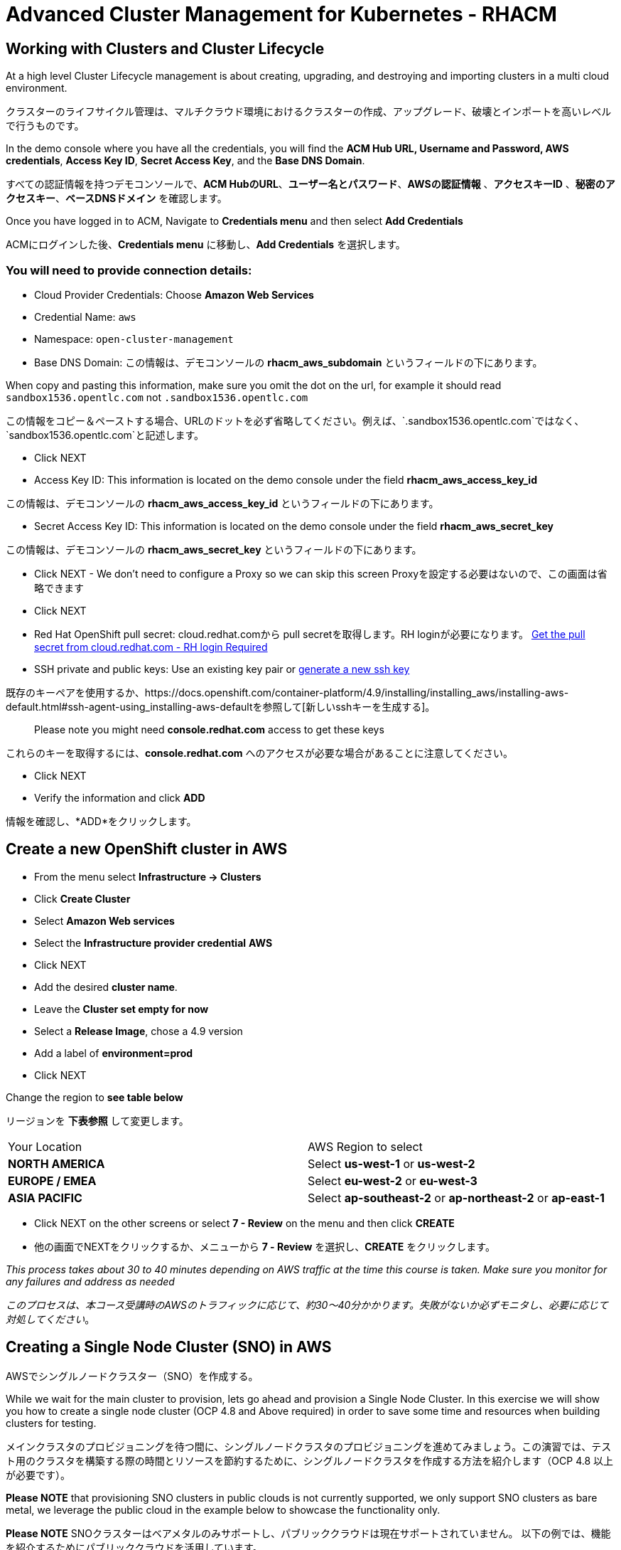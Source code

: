= Advanced Cluster Management for Kubernetes - RHACM

== Working with Clusters and Cluster Lifecycle

At a high level Cluster Lifecycle management is about creating, upgrading, and destroying and importing clusters in a multi cloud environment.

クラスターのライフサイクル管理は、マルチクラウド環境におけるクラスターの作成、アップグレード、破壊とインポートを高いレベルで行うものです。

In the demo console where you have all the credentials, you will find the *ACM Hub URL, Username and Password, AWS credentials*, *Access Key ID*, *Secret Access Key*, and the *Base DNS Domain*.

すべての認証情報を持つデモコンソールで、*ACM HubのURL*、*ユーザー名とパスワード*、*AWSの認証情報* 、*アクセスキーID*  、*秘密のアクセスキー*、*ベースDNSドメイン* を確認します。

Once you have logged in to ACM, Navigate to *Credentials menu* and then select *Add Credentials*

ACMにログインした後、*Credentials menu* に移動し、*Add Credentials* を選択します。

=== You will need to provide connection details:

* Cloud Provider Credentials: Choose *Amazon Web Services* +
* Credential Name:  `aws`
* Namespace: `open-cluster-management`
* Base DNS Domain:  この情報は、デモコンソールの *rhacm_aws_subdomain* というフィールドの下にあります。

When copy and pasting this information, make sure you omit the dot on the url, for example it should read `sandbox1536.opentlc.com`  not `.sandbox1536.opentlc.com` 

この情報をコピー＆ペーストする場合、URLのドットを必ず省略してください。例えば、`.sandbox1536.opentlc.com`ではなく、`sandbox1536.opentlc.com`と記述します。

* Click NEXT

* Access Key ID: This information is located on the demo console under the field *rhacm_aws_access_key_id*

この情報は、デモコンソールの *rhacm_aws_access_key_id* というフィールドの下にあります。

* Secret Access Key ID: This information is located on the demo console under the field *rhacm_aws_secret_key*

この情報は、デモコンソールの *rhacm_aws_secret_key* というフィールドの下にあります。

* Click NEXT - We don't need to configure a Proxy so we can skip this screen
Proxyを設定する必要はないので、この画面は省略できます

* Click NEXT

* Red Hat OpenShift pull secret: cloud.redhat.comから pull secretを取得します。RH loginが必要になります。 https://cloud.redhat.com/openshift/install/pull-secret[Get the pull secret from cloud.redhat.com - RH login Required]

* SSH private and public keys:  Use an existing key pair or https://docs.openshift.com/container-platform/4.9/installing/installing_aws/installing-aws-default.html#ssh-agent-using_installing-aws-default[generate a new ssh key]

既存のキーペアを使用するか、https://docs.openshift.com/container-platform/4.9/installing/installing_aws/installing-aws-default.html#ssh-agent-using_installing-aws-defaultを参照して[新しいsshキーを生成する]。

> Please note you might need *console.redhat.com* access to get these keys

これらのキーを取得するには、*console.redhat.com* へのアクセスが必要な場合があることに注意してください。

* Click NEXT

* Verify the information and click *ADD*

情報を確認し、*ADD*をクリックします。

== Create a new OpenShift cluster in AWS


* From the menu select *Infrastructure → Clusters*
* Click *Create Cluster*
* Select *Amazon Web services*
* Select the *Infrastructure provider credential* *AWS*
* Click NEXT
* Add the desired *cluster name*.
* Leave the *Cluster set empty for now*
* Select a *Release Image*, chose a 4.9 version
* Add a label of *environment=prod*
* Click NEXT

Change the region to *see table below*

リージョンを *下表参照* して変更します。

|===
|Your Location | AWS Region to select
|*NORTH AMERICA*|Select *us-west-1* or *us-west-2*

|*EUROPE / EMEA*|Select *eu-west-2* or *eu-west-3*
|*ASIA PACIFIC*|Select *ap-southeast-2* or *ap-northeast-2* or *ap-east-1*
|===

* Click NEXT on the other screens or select *7 - Review* on the menu and then click *CREATE*

* 他の画面でNEXTをクリックするか、メニューから *7 - Review* を選択し、*CREATE* をクリックします。

_This process takes about 30 to 40 minutes depending on AWS traffic at the time this course is taken. Make sure you monitor for any failures and address as needed_

_このプロセスは、本コース受講時のAWSのトラフィックに応じて、約30～40分かかります。失敗がないか必ずモニタし、必要に応じて対処してください_。

== Creating a Single Node Cluster (SNO) in AWS

AWSでシングルノードクラスター（SNO）を作成する。

While we wait for the main cluster to provision, lets go ahead and provision a Single Node Cluster. In this exercise we will show you how to create a single node cluster (OCP 4.8 and Above required) in order to save some time and resources when building clusters for testing.

メインクラスタのプロビジョニングを待つ間に、シングルノードクラスタのプロビジョニングを進めてみましょう。この演習では、テスト用のクラスタを構築する際の時間とリソースを節約するために、シングルノードクラスタを作成する方法を紹介します（OCP 4.8 以上が必要です）。

*Please NOTE* that provisioning SNO clusters in public clouds is not currently supported, we only support SNO clusters as bare metal, we leverage the public cloud in the example below to showcase the functionality only.

*Please NOTE* SNOクラスターはベアメタルのみサポートし、パブリッククラウドは現在サポートされていません。
以下の例では、機能を紹介するためにパブリッククラウドを活用しています。

* From the menu select *Infrastructure → Clusters*
* Click *Create Cluster*
* Select *Amazon Web services*
* Select the *Infrastructure provider credential*  *AWS*
* Click NEXT
* Add the desired cluster name. Leave the Cluster set empty for now
* Select a *Release Image*, chose a *OCP 4.9 version*
* Add a label of *environment=qa*
* Click NEXT

* Change the region to *see table below*

リージョンを *下表参照* して変更します。

|===
|Your Location | AWS Region to select
|*NORTH AMERICA*|Select *us-west-1* or *us-west-2*

|*EUROPE / EMEA*|Select *eu-west-2* or *eu-west-3*
|*ASIA PACIFIC*|Select *ap-southeast-2* or *ap-northeast-2* or *ap-east-1*
|===

* Expand the *Worker Pools*, and change the worker node count to 0

* *Worker Pools* を展開し、Worker Node Countを0に変更します。

* Click on step 7 to Review *before* proceeding, turn *YAML: ON at the top of the screen.*

* ステップ7をクリックし、レビューする *前に*、画面上部の *YAML.* をONにします。

* Click on *install-config* in the YAML window pane and *change the master replica number to 1* (will likely be 3).  Double check that the worker replica is 0.

* YAMLウィンドウペインの *install-config* をクリックし、マスターレプリカの数を1に変更します（おそらく3になっています）。 ワーカーレプリカが0であることをダブルチェックします。

* Click on *cluster* in the YAML window pane and locate the section that defines an object of type: *kind: MachinePool*. Add the following line at the end of the *MachinePool* section.

* YAMLウィンドウペインで *cluster* をクリックし、タイプ *kind: kind：MachinePool* オブジェクトを定義しているセクションを見つけます。*MachinePool* セクションの末尾に以下の行を追加します。

----
  skipMachinePools: true
----

Be sure the new line is at the same indentation as the previous line.

新しい行が前の行と同じインデントであることを確認してください。

* Click on “*Create*” and the single node cluster creation will go through.

* *Create*をクリックすると、シングルノードクラスターの作成が実行されます。

_This process takes about 10 to 20 minutes depending on AWS traffic at the time this course is taken. Make sure you monitor for any failures and address as needed_

_このプロセスは、本コース受講時のAWSのトラフィックに応じて、約10～20分かかります。失敗がないか必ずモニタし、必要に応じて対処してください_。

== Creating and Managing Applications with Red Hat Advanced Cluster Management For Kubernetes

Red Hat Advanced Cluster Management For Kubernetesによるアプリケーションの作成と管理


In the previous lab, you explored the Cluster Lifecycle functionality in RHACM. This allowed you to create new OpenShift® clusters, which you can now use to deploy applications.

前のラボでは、RHACM の Cluster Lifecycle 機能を探りました。これにより、新しい OpenShift® クラスターを作成し、アプリケーションのデプロイに使用することができました。


Application Lifecycle functionality in RHACM provides the processes that are used to manage application resources on your managed clusters. This allows you to define a single or multi-cluster application using Kubernetes specifications, but with additional automation of the deployment and lifecycle management of resources to individual clusters. An application designed to run on a single cluster is straightforward and something you ought to be familiar with from working with OpenShift fundamentals. A multi-cluster application allows you to orchestrate the deployment of these same resources to multiple clusters, based on a set of rules you define for which clusters run the application components.

RHACMのアプリケーションライフサイクル機能は、管理対象クラスタ上のアプリケーションリソースを管理するために使用されるプロセスを提供します。これにより、Kubernetesの仕様を使用して単一または複数クラスタのアプリケーションを定義することができますが、個々のクラスタへのリソースの展開とライフサイクル管理の自動化が追加されます。単一クラスタ上で実行するように設計されたアプリケーションは簡単で、OpenShiftの基本的な作業から慣れ親しんでいるはずのものです。マルチクラスターアプリケーションでは、アプリケーションコンポーネントを実行するクラスターについて定義した一連のルールに基づいて、複数のクラスターへの同じリソースのデプロイメントをオーケストレーションすることができます。

This table describes the different components that the Application Lifecycle model in RHACM is composed of:

この表は、RHACM のアプリケーションライフサイクルモデルが構成するさまざまなコンポーネントを説明するものです。

|===
|*Resource*|*Purpose *

|Channel|Defines a place where deployable resources are stored, such as an object store, Kubernetes namespace, Helm repository, or GitHub repository.

オブジェクトストア、Kubernetesネームスペース、Helmリポジトリ、GitHubリポジトリなど、デプロイ可能なリソースが格納される場所を定義します。

|Subscription|Definitions that identify deployable resources available in a Channel resource that are to be deployed to a target cluster.
チャネルリソースで利用可能な、ターゲットクラスタにデプロイされるデプロイ可能なリソースを識別する定義。

|PlacementRule|Defines the target clusters where subscriptions deploy and maintain the application. It is composed of Kubernetes resources identified by the Subscription resource and pulled from the location defined in the Channel resource.

サブスクリプションがアプリケーションをデプロイして維持するターゲットクラスターを定義します。Subscriptionリソースで特定されたKubernetesリソースで構成され、Channelリソースで定義された場所から引き出されます。

|Application|A way to group the components here into a more easily viewable single resource. An Application resource typically references a Subscription resource.

コンポーネントをより見やすく1つのリソースにグループ化する方法です。アプリケーションリソースは、通常、サブスクリプションリソースを参照します。

|===


These are all Kubernetes custom resources, defined by a Custom Resource Definition (CRD), that are created for you when RHACM is installed. By creating these as Kubernetes native objects, you can interact with them the same way you would with a Pod. For instance, running +oc get application+ retrieves a list of deployed RHACM applications just as +oc get pods+ retrieves a list of deployed Pods.

これらはすべて、RHACMのインストール時に作成される、CRD（Custom Resource Definition）によって定義されたKubernetesカスタムリソースです。これらをKubernetesのネイティブオブジェクトとして作成することで、Podと同じように対話することができます。例えば、+oc get application+を実行すると、+oc get pods+がデプロイされたPodのリストを取得するのと同様に、デプロイされたRHACMアプリケーションのリストが取得されます。

This may seem like a lot of extra resources to manage in addition to the deployables that actually make up your application. However, they make it possible to automate the composition, placement, and overall control of your applications when you are deploying to many clusters. With a single cluster, it is easy to log in and run +oc create -f…​.+ If you need to do that on a dozen clusters, you want to make sure you do not make a mistake or miss a cluster, and you need a way to schedule and orchestrate updates to your applications. Leveraging the Application Lifecycle Builder in RHACM allows you to easily manage multi-cluster applications.

これは、実際にアプリケーションを構成するデプロイアブルに加えて、管理する余分なリソースが多いように思えるかもしれません。しかし、多くのクラスタにデプロイする場合、アプリケーションの構成、配置、および全体的な制御を自動化することが可能になります。1つのクラスタであれば、ログインして +oc create -f...+ を実行するのは簡単ですが、それを何十ものクラスタで行う必要がある場合、ミスやクラスタの欠落がないようにしたいですし、アプリケーションの更新をスケジュールしてオーケストレーションする方法が必要です。RHACMのApplication Lifecycle Builderを活用することで、マルチクラスタのアプリケーションを簡単に管理することができます。

== Creating an Application

アプリケーションを作成する

Prerequisites:

* Navigate to *Infrastructure → Clusters*
* Click on the *local-cluster*

*local-cluster*をクリックします。

* Click the *edit* button under *Labels* and add a *label* : `environment=dev`

*Labels* の下の　*edit* ボタンをクリックして`environment=dev`というラベルを追加します。


* Verify the new clusters you build have the correct labels, it should be as follows:

構築した新しいクラスタに正しいラベルが貼られていることを確認します。
** *Local-Cluster* - `environment=dev`
** *AWS 1st Cluster* - `environment=prod`
** *AWS 2nd Cluster* - `environment=qa`

* Navigate to *Applications*
* Click *Create application, select Subscription*. Enter the following information:

** *Name*: `book-import`
** *Namespace*: `book-import`

** Under repository types, select the *GIT* repository

リポジトリの種類で、*GIT* リポジトリを選択します。
** *URL:*  https://github.com/hichammourad/book-import.git[https://github.com/hichammourad/book-import.git]
** *Branch*:  `master-no-pre-post`
** *Path:*  `book-import`

* Verify that *Deploy application resources only on clusters matching specified labels* is selected and enter the following information

*指定したラベルに一致するクラスタにのみアプリケーションリソースを配置する* が選択されていることを確認し、次の情報を入力します。

** *Label*: `environment`
** *Value*: `dev`

* Verify all the information is correct. Click *Create*
すべての情報が正しいことを確認します。*Create* をクリックします。

It will take a few minutes to deploy the application, *Click* on the *Topology* view and verify that *all of the check marks are green*.

アプリケーションのデプロイに数分かかりますので、*Topology* ビューをクリックしてすべてのチェックマークが緑色であることを確認してください。

Under the topology view, Select the *Route* and click on the *Launch Route* *URL*, this will take you to the Book Import application with several books available.

トポロジービューで、*Route* を選択し、*Launch Route* *URL* をクリックすると、いくつかのブックが利用可能なブックインポートアプリケーションが表示されます。

Feel free to experiment with the application.  Edit it and change the label to `environment=prod`.  What happens to the application?

このアプリケーションを自由に試してみてください。 
編集して、ラベルを `environment=prod` に変えてみてください。 アプリケーションはどうなりますか？

You have now completed the overview of the *Application Lifecycle functionality in RHACM.*

これでRHACMのアプリケーション・ライフサイクル機能の概要は完了です。

You successfully deployed an application to a target cluster using RHACM. This approach leveraged a Git repository which housed all of the manifests that defined your application. RHACM was able to take those manifests and use them as deployables, which were then deployed to the target cluster.

RHACMを使用してターゲットクラスタにアプリケーションを正常にデプロイしました。このアプローチでは、アプリケーションを定義するすべてのマニフェストが格納された Git リポジトリを活用しました。RHACMはこれらのマニフェストを受け取り、それらをdeployableとして使用し、ターゲットクラスタにデプロイすることができました。

You also leverage the power of labels and deploy the application to your imported cluster. I highly encourage you to play around with the labels and deploy this application to your local cluster. You can also create other clusters and or applications if you so desire.

また、ラベルの力を活用し、インポートしたクラスタにアプリケーションをデプロイすることもできます。ぜひ、ラベルで遊んでみて、このアプリケーションをローカル・クラスターにデプロイしてみてください。また、必要に応じて、他のクラスタやアプリケーションを作成することもできます。

== Governance, Risk, and Compliance (Security and compliance use case)

ガバナンス・リスク・コンプライアンス（セキュリティとコンプライアンスのユースケース）

=== Creating Policies in ACM

ACMでポリシーを作成する

At this point, you have completed the overview labs for Cluster Lifecycle and Application Lifecycle capabilities in RHACM. In the Cluster Lifecycle Lab, you learned how RHACM can help manage the lifecycles of your Kubernetes clusters, including both deploying new clusters and importing existing clusters. In that lab, you created new clsters and used your RHACM instance to manage them.

この時点で、RHACM の Cluster Lifecycle と Application Lifecycle 機能の概要ラボを終了しています。クラスターライフサイクルラボでは、新しいクラスターのデプロイと既存のクラスターのインポートの両方を含め、RHACMがKubernetesクラスターのライフサイクルを管理するのに役立つ方法を学びました。そのラボでは、新しいクラスタを作成し、RHACMインスタンスを使用してそれらを管理しました。

In the Application Lifecycle Lab, you continued exploring RHACM functionality and learned how to deploy and configure an application. You used the cluster that you added in the first module as the target for deploying an application.

アプリケーション・ライフサイクル・ラボでは、RHACM の機能を引き続き検討し、アプリケーションの展開と構成方法を学びました。アプリケーションのデプロイ先として、最初のワークショップモジュールで追加したクラスタを使用しました。

Now that you have a cluster and a deployed application, you need to make sure that they do not drift from their original configurations. This kind of drift is a serious problem, because it can happen from benign and benevolent fixes and changes, as well as malicious activities that you might not notice but can cause significant problems. The solution that RHACM provides for this is the Governance, Risk, and Compliance, or GRC, functionality.

クラスタとデプロイされたアプリケーションを手に入れたら、それらが元の構成からドリフトしないことを確認する必要があります。このようなドリフトは、良心的で善良な修正や変更だけでなく、気づかないかもしれないが重大な問題を引き起こす悪意のある活動からも起こりうるため、深刻な問題です。これを解決するためにRHACMが提供するのが、Governance, Risk, and Compliance、つまりGRCの機能です。

==== Review GRC Functionality

GRC機能のレビュー

To begin, it is important to define exactly what GRC is. In RHACM, you build policies that are applied to managed clusters. These policies can do different things, which are described below, but they ultimately serve to govern the configurations of your clusters. This governance over your cluster configurations reduces risk and ensures compliance with standards defined by stakeholders, which can include security teams and operations teams

はじめに、GRCとは何かを正確に定義しておくことが重要です。RHACMでは、管理対象のクラスタに適用されるポリシーを構築します。これらのポリシーは、後述するようにさまざまなことを行うことができますが、最終的にはクラスタの構成を管理するためのものです。クラスタ構成に対するこのガバナンスは、リスクを低減し、セキュリティチームや運用チームなどの利害関係者が定義した標準へのコンプライアンスを保証します。

This table describes the three types of policy controllers available in RHACM along with the remediation mode they support:

この表は、RHACM で利用可能な 3 種類のポリシーコントローラと、それらがサポートする修復モードについて説明したものです。

|===
|*Policy Controller*|*Purpose*|*Enforce or Inform*

|Configuration|Used to configure any Kubernetes resource across your clusters. Where these resources are created or configured is determined by the namespaces you include (or exclude) in the policy.
クラスタ全体で任意のKubernetesリソースを構成するために使用されます。これらのリソースが作成または設定される場所は、ポリシーに含める（または除外する）ネームスペースによって決定されます。|Both

|Certificate|Used to detect certificates that are close to expiring. You can configure the certificate policy controller by updating the minimum duration parameter in your controller policy. When a certificate expires in less than the minimum duration, the policy becomes noncompliant. Certificates are identified from secrets in the included namespaces.
期限切れ間近の証明書を検出するために使用します。コントローラポリシーの最小期間パラメータを更新することで、証明書ポリシーコントローラを構成することができます。証明書の有効期限が最小期間未満になると、ポリシーは非準拠となります。証明書は、含まれるネームスペースのsecretsから識別されます。|Inform

|Identity and Access Management (IAM)|Used to receive notifications about IAM policies that are noncompliant. In the 1.0 version of RHACM, this checks for compliance with the number of cluster administrators you allow in your cluster.    
コンプライアンス違反の IAM ポリシーに関する通知を受け取るために使用します。RHACMの1.0バージョンでは、クラスタで許可するクラスタ管理者の数が遵守されているかどうかをチェックするものです。|inform

|===

You need to create three different resources in order to implement the policy controllers:

ポリシーコントローラーを実装するために、3種類のリソースを作成する必要があります。

|===
|*Resource*|*Function*

|Policy|The Policy defines what you actually want to check and possibly configure (with enforce). Policies include a policy-template which defines a list of objectDefinitions. The policy also determines the namespaces it is applied to, as well as the remediation actions it takes.
Policyは、実際にチェックし、設定したい内容を定義します（enforceを使用）。ポリシーには、objectDefinition のリストを定義する policy-template が含まれます。また、ポリシーは、適用されるネームスペースと、実行される修復アクションを決定します。
|Placement Rule|Identifies a list of managed clusters that are targeted when using this PlacementRule.
このPlacementRuleを使用する際に対象となる管理対象クラスタのリストを識別します。
|PlacementBinding|Connect the policy to the PlacementRule.
PlacementRuleにポリシーを接続します。
|===


This is a complex topic, and this course is only providing an overview. Please consult the https://access.redhat.com/documentation/en-us/red_hat_advanced_cluster_management_for_kubernetes/2.5/html-single/governance/index#governance[GRC product documentation] for more details on any of these policy controllers.

これは複雑なトピックであり、このコースは概要を提供するに過ぎません。これらのポリシーコントローラの詳細については[GRC製品ドキュメント]を参照してください。

* Navigate to the *Governance* screen and click *create policy.*

* *Governance* 画面に移動し、*create policy* をクリックします。

* Navigate to the https://github.com/stolostron/policy-collection/tree/main/stable/CM-Configuration-Management[GitHub Repo] with all the policies and select the https://github.com/stolostron/policy-collection/blob/main/stable/SC-System-and-Communications-Protection/policy-etcdencryption.yaml[Etcd Encryption]

すべてのポリシーを含む [GitHub Repo]に移動し、[Etcd Encryption]を選択します。

* On the *ETCD Encryption Policy* click the *RAW* button on the policy.

*ETCD Encryption Policy* 上で、*RAW* ボタンをクリックします。

* Copy the raw YAML.

YAMLをコピーします。

* Under the *Create Policy* screen, enable the *YAML*. Copy and Paste the *RAW YAML* from the GitHub Repo

*Create Policy* の画面で、*YAML* を有効にします。GitHub Repoから *RAW YAML* をコピーして貼り付けます。

* *Namespace*: `default`

* Click on Step 5 and verify that everything looks correct.

ステップ5をクリックし、すべてが正しいことを確認します。

* Click Submit.

Submitをクリックします。

Navigate to the Results screen, allow the scan to complete, it shouldn't take more than 3 minutes.

結果画面に移動し、スキャンが完了するのを待ちます。3分以上かかることはありません。


Once complete notice the violations you have, since we created this policy as a Inform only it will not fix any of the violations, lets go ahead and fix them

このポリシーは、Inform（情報提供）のみで作成されているため、違反の修正はできませんが、先に進んで修正しましょう。

* On the top of the policy click on the *Actions → Edit Policy*
ポリシーの上部で、*Actions → Edit Policy* をクリックします

* Select *Step 2* and change the Remediation to *Enforce*
*ステップ2* を選択し、Remediationを *Enforce* に変更します。

* Select *Step 5* review that is under Remediation is set to *Enforce*
*ステップ5* "Remediation "が "Enforce "に設定されているかレビューを選択します

* Click *Submit*
*Submit* をクリックします。

Navigate to the Results screen, allow the remediation to complete, _it shouldn't take more than 3 minutes_

結果画面に移動し、修復が完了するのを待ちます（3分以上かかることはありません）。

Now you have succesfully created a Policy to scan your clusters, if you would like to play with other policies please visit the https://github.com/stolostron/policy-collection[Policy Repo] for more Policies you can test out.

これで、クラスタをスキャンするためのポリシーが作成できました。他のポリシーを試してみたい場合は、https://github.com/stolostron/policy-collection[Policy Repo]にアクセスしてください。

